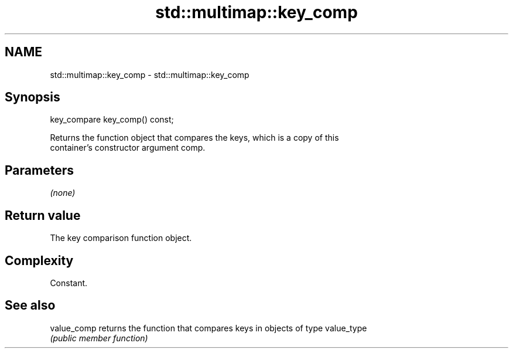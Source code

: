 .TH std::multimap::key_comp 3 "2019.03.28" "http://cppreference.com" "C++ Standard Libary"
.SH NAME
std::multimap::key_comp \- std::multimap::key_comp

.SH Synopsis
   key_compare key_comp() const;

   Returns the function object that compares the keys, which is a copy of this
   container's constructor argument comp.

.SH Parameters

   \fI(none)\fP

.SH Return value

   The key comparison function object.

.SH Complexity

   Constant.

.SH See also

   value_comp returns the function that compares keys in objects of type value_type
              \fI(public member function)\fP 
